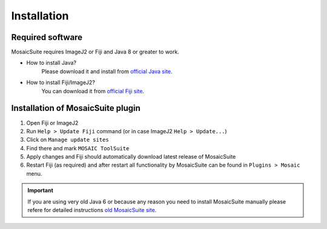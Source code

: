 ========================
Installation
========================


Required software
=================

MosaicSuite requires ImageJ2 or Fiji and Java 8 or greater to work.

- How to install Java?
    Please download it and install from `official Java site <https://www.oracle.com/java/technologies/>`__.
- How to install Fiji/ImageJ2?
    You can download it from `official Fiji site <http://fiji.sc/>`__.


Installation of MosaicSuite plugin
==================================

1. Open Fiji or ImageJ2
#. Run ``Help > Update Fiji`` command (or in case ImageJ2 ``Help > Update...``)
#. Click on ``Manage update sites``
#. Find there and mark ``MOSAIC ToolSuite``
#. Apply changes and Fiji should automatically download latest release of MosaicSuite
#. Restart Fiji (as required) and after restart all functionality by MosaicSuite can be found in ``Plugins > Mosaic`` menu.


.. important::

    If you are using very old Java 6 or because any reason you need to install MosaicSuite manually
    please refere for detailed instructions `old MosaicSuite site <http://mosaic.mpi-cbg.de/?q=downloads/imageJ>`_.
